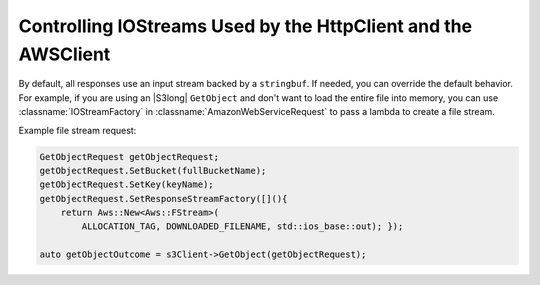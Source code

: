 .. Copyright 2010-2017 Amazon.com, Inc. or its affiliates. All Rights Reserved.

   This work is licensed under a Creative Commons Attribution-NonCommercial-ShareAlike 4.0
   International License (the "License"). You may not use this file except in compliance with the
   License. A copy of the License is located at http://creativecommons.org/licenses/by-nc-sa/4.0/.

   This file is distributed on an "AS IS" BASIS, WITHOUT WARRANTIES OR CONDITIONS OF ANY KIND,
   either express or implied. See the License for the specific language governing permissions and
   limitations under the License.

##############################################################
Controlling IOStreams Used by the HttpClient and the AWSClient
##############################################################

By default, all responses use an input stream backed by a ``stringbuf``. If needed, you can override
the default behavior. For example, if you are using an |S3long| ``GetObject`` and don't want to load
the entire file into memory, you can use :classname:`IOStreamFactory` in
:classname:`AmazonWebServiceRequest` to pass a lambda to create a file stream.

Example file stream request:

.. code-block:: cpp

    GetObjectRequest getObjectRequest;
    getObjectRequest.SetBucket(fullBucketName);
    getObjectRequest.SetKey(keyName);
    getObjectRequest.SetResponseStreamFactory([](){
        return Aws::New<Aws::FStream>(
            ALLOCATION_TAG, DOWNLOADED_FILENAME, std::ios_base::out); });

    auto getObjectOutcome = s3Client->GetObject(getObjectRequest);

